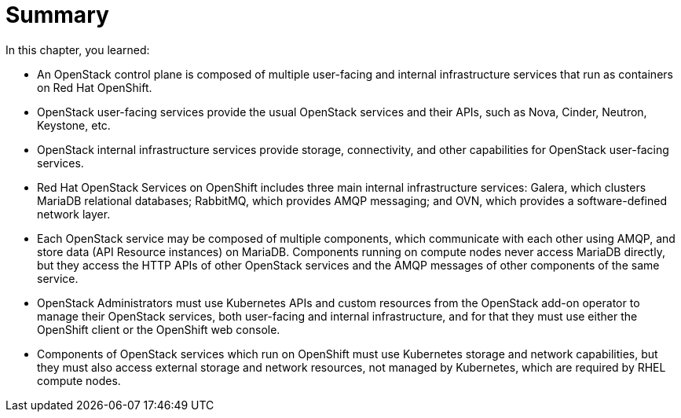 = Summary

In this chapter, you learned:

* An OpenStack control plane is composed of multiple user-facing and internal infrastructure services that run as containers on Red Hat OpenShift.

* OpenStack user-facing services provide the usual OpenStack services and their APIs, such as Nova, Cinder, Neutron, Keystone, etc.

* OpenStack internal infrastructure services provide storage, connectivity, and other capabilities for OpenStack user-facing services.

* Red Hat OpenStack Services on OpenShift includes three main internal infrastructure services: Galera, which clusters MariaDB relational databases; RabbitMQ, which provides AMQP messaging; and OVN, which provides a software-defined network layer.

* Each OpenStack service may be composed of multiple components, which communicate with each other using AMQP, and store data (API Resource instances) on MariaDB. Components running on compute nodes never access MariaDB directly, but they access the HTTP APIs of other OpenStack services and the AMQP messages of other components of the same service.

* OpenStack Administrators must use Kubernetes APIs and custom resources from the OpenStack add-on operator to manage their OpenStack services, both user-facing and internal infrastructure, and for that they must use either the OpenShift client or the OpenShift web console.

* Components of OpenStack services which run on OpenShift must use Kubernetes storage and network capabilities, but they must also access external storage and network resources, not managed by Kubernetes, which are required by RHEL compute nodes.
